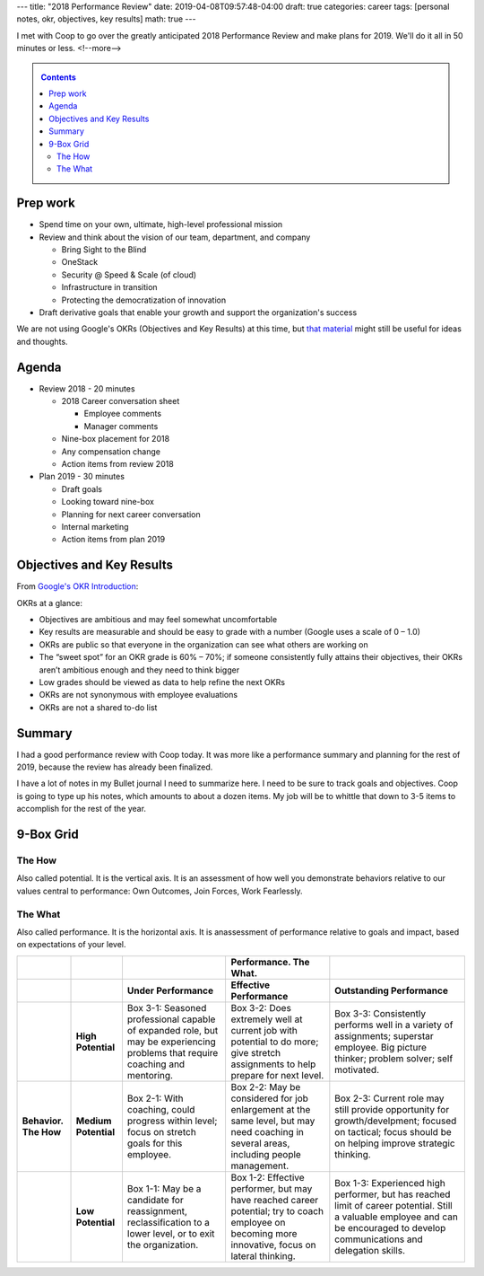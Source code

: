 ---
title: "2018 Performance Review"
date: 2019-04-08T09:57:48-04:00
draft: true
categories: career
tags: [personal notes, okr, objectives, key results]
math: true
---

I met with Coop to go over the greatly anticipated 2018 Performance Review and make plans for 2019. We'll do it all in 50 minutes or less.
<!--more-->

.. _contents:

.. contents:: Contents
   :class: sidebar

Prep work
*********

* Spend time on your own, ultimate, high-level professional mission
* Review and think about the vision of our team, department, and company

  * Bring Sight to the Blind
  * OneStack
  * Security @ Speed & Scale (of cloud)
  * Infrastructure in transition
  * Protecting the democratization of innovation

* Draft derivative goals that enable your growth and support the organization's success


We are not using Google's OKRs (Objectives and Key Results) at this time, but `that material <google okr intro_>`_ might still be useful for ideas and thoughts.


Agenda
******

* Review 2018 - 20 minutes

  * 2018 Career conversation sheet

    * Employee comments
    * Manager comments

  * Nine-box placement for 2018
  * Any compensation change
  * Action items from review 2018

* Plan 2019 - 30 minutes

  * Draft goals
  * Looking toward nine-box
  * Planning for next career conversation
  * Internal marketing
  * Action items from plan 2019


Objectives and Key Results
**************************

From `Google's OKR Introduction <google okr intro_>`_:

OKRs at a glance:

* Objectives are ambitious and may feel somewhat uncomfortable
* Key results are measurable and should be easy to grade with a number (Google uses a scale of 0 – 1.0)
* OKRs are public so that everyone in the organization can see what others are working on
* The “sweet spot” for an OKR grade is 60% – 70%; if someone consistently fully attains their objectives, their OKRs aren’t ambitious enough and they need to think bigger
* Low grades should be viewed as data to help refine the next OKRs
* OKRs are not synonymous with employee evaluations
* OKRs are not a shared to-do list

.. _google okr intro: https://rework.withgoogle.com/guides/set-goals-with-okrs/steps/introduction/

Summary
*******

I had a good performance review with Coop today. It was more like a performance summary and planning for the rest of 2019, because the review has already been finalized.

I have a lot of notes in my Bullet journal I need to summarize here. I need to be sure to track goals and objectives. Coop is going to type up his notes, which amounts to about a dozen items. My job will be to whittle that down to 3-5 items to accomplish for the rest of the year.

9-Box Grid
**********

The How
=======

Also called potential. It is the vertical axis. It is an assessment of how well you demonstrate behaviors relative to our values central to performance: Own Outcomes, Join Forces, Work Fearlessly.

The What
========

Also called performance. It is the horizontal axis. It is anassessment of performance relative to goals and impact, based on expectations of your level.

.. list-table::
  :widths: auto
  :header-rows: 2
  :stub-columns: 2
  :align: left

  * -
    -
    -
    - Performance. The What.
    -
  * -
    -
    - Under Performance
    - Effective Performance
    - Outstanding Performance
  * -
    - High Potential
    - Box 3-1:
      Seasoned professional capable of expanded role, but may be experiencing
      problems that require coaching and mentoring.
    - Box 3-2:
      Does extremely well at current job with potential to do more; give stretch
      assignments to help prepare for next level.
    - Box 3-3:
      Consistently performs well in a variety of assignments; superstar
      employee. Big picture thinker; problem solver; self motivated.
  * - Behavior. The How
    - Medium Potential
    - Box 2-1:
      With coaching, could progress within level; focus on stretch goals for
      this employee.
    - Box 2-2:
      May be considered for job enlargement at the same level, but may need
      coaching in several areas, including people management.
    - Box 2-3:
      Current role may still provide opportunity for growth/develpment; focused
      on tactical; focus should be on helping improve strategic thinking.
  * -
    - Low Potential
    - Box 1-1:
      May be a candidate for reassignment, reclassification to a lower level,
      or to exit the organization.
    - Box 1-2:
      Effective performer, but may have reached career potential; try to coach
      employee on becoming more innovative, focus on lateral thinking.
    - Box 1-3:
      Experienced high performer, but has reached limit of career potential.
      Still a valuable employee and can be encouraged to develop communications
      and delegation skills.
